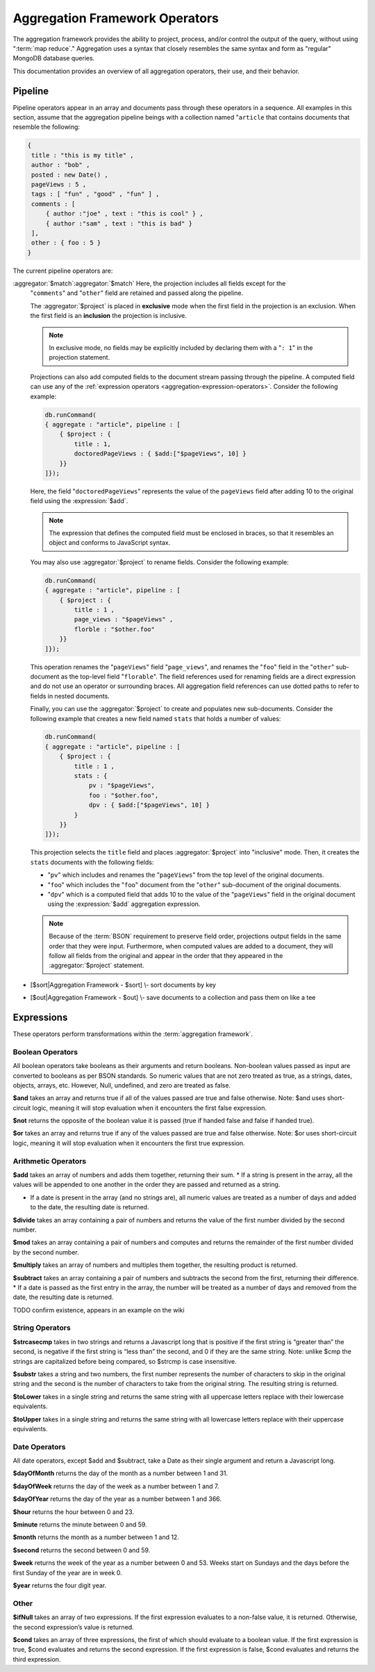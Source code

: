 ===============================
Aggregation Framework Operators
===============================

.. versionadded:: 2.1.0

.. default-domain:: mongodb

The aggregation framework provides the ability to project, process,
and/or control the output of the query, without using ":term:`map
reduce`." Aggregation uses a syntax that closely resembles the same
syntax and form as "regular" MongoDB database queries.

This documentation provides an overview of all aggregation operators,
their use, and their behavior.

.. seealso:: ":doc:`/core/aggregation`" and
   ":ref:`aggregation-framework`" for more information on the
   aggregation functionality.

.. _aggregation-pipeline-operator-reference:

Pipeline
--------

Pipeline operators appear in an array and documents pass through these
operators in a sequence. All examples in this section, assume that the
aggregation pipeline beings with a collection named "``article`` that
contains documents that resemble the following:

.. code-block:: javascript

   {
    title : "this is my title" ,
    author : "bob" ,
    posted : new Date() ,
    pageViews : 5 ,
    tags : [ "fun" , "good" , "fun" ] ,
    comments : [
        { author :"joe" , text : "this is cool" } ,
        { author :"sam" , text : "this is bad" }
    ],
    other : { foo : 5 }
   }

The current pipeline operators are:

.. aggregator:: $project

   Reshapes a document stream by renaming, adding, or removing
   fields. Also use :aggregator:`$project` to create computed values
   or sub-objects. Use :aggregator:`$project` to:

   - Include fields from the original document.
   - Exclude fields from the original document.
   - Insert computed fields.
   - Rename fields.
   - Create and populate fields that hold sub-documents.

   Use :aggregator:`$project` to quickly select the fields that you
   want to include or exclude from the response. Consider the
   following aggregation framework operation.

   .. code-block:: javascript

      db.runCommand(
      { aggregate : "article", pipeline : [
          { $project : {
              title : 1 ,
              author : 1 ,
          }}
       ]});

   This operation includes the ``title`` field and the ``author``
   field in the document that is returned from the aggregation
   :term:`pipeline`. Because the first field specification is an
   inclusion, :aggregator:`$project` is in "inclusive" mode, and will
   return only the fields explicitly included (and the ``_id`` field.)

   .. note::

      The ``_id`` field is always included by default in the inclusive
      mode. You may explicitly exclude ``_id`` as follows:

      .. code-block:: javascript

         db.runCommand(
         { aggregate : "article", pipeline : [
             { $project : {
                 _id : 0 ,
                 title : 1 ,
                 author : 1
             }}
         ]});

      Here, the projection excludes the ``_id`` field but includes the
      ``title`` and ``author`` fields.

   .. warning::

      In the inclusive mode, *no* fields other than the ``_id`` field
      may be excluded.

      A field inclusion in a projection will not create a field that
      does not exist in a document from the collection.

   In the exclusion mode, all fields *except* the ones that are
   specifically excluded are returned. Consider the following example:

   .. code-block:: javascript

      db.runCommand(
      { aggregate : "article", pipeline : [
          { $project : {
              comments : 0 ,
              other : 0
          }}
      ]});

:aggregator:`$match`:aggregator:`$match`   Here, the projection includes all fields except for the
   "``comments``" and "``other``" field are retained and passed along
   the pipeline.

   The :aggregator:`$project` is placed in **exclusive** mode when the
   first field in the projection is an exclusion. When the first field
   is an **inclusion** the projection is inclusive.

   .. note::

      In exclusive mode, no fields may be explicitly included by
      declaring them with a "``: 1``" in the projection statement.

   Projections can also add computed fields to the document stream
   passing through the pipeline. A computed field can use any of the
   :ref:`expression operators <aggregation-expression-operators>`.
   Consider the following example:

   .. code-block:: javascript

      db.runCommand(
      { aggregate : "article", pipeline : [
          { $project : {
              title : 1,
              doctoredPageViews : { $add:["$pageViews", 10] }
          }}
      ]});

   Here, the field "``doctoredPageViews``" represents the value of the
   ``pageViews`` field after adding 10 to the original field using the
   :expression:`$add`.

   .. note::

      The expression that defines the computed field must be enclosed
      in braces, so that it resembles an object and conforms to
      JavaScript syntax.

   You may also use :aggregator:`$project` to rename fields. Consider
   the following example:

   .. code-block:: javascript

      db.runCommand(
      { aggregate : "article", pipeline : [
          { $project : {
              title : 1 ,
              page_views : "$pageViews" ,
              florble : "$other.foo"
          }}
      ]});


   This operation renames the "``pageViews``" field "``page_views``",
   and renames the "``foo``" field in the "``other``" sub-document as
   the top-level field "``florable``". The field references used for
   renaming fields are a direct expression and do not use an operator
   or surrounding braces. All aggregation field references can use
   dotted paths to refer to fields in nested documents.

   Finally, you can use the :aggregator:`$project` to create and
   populates new sub-documents. Consider the following example that
   creates a new field named ``stats`` that holds a number of values:

   .. code-block:: javascript

      db.runCommand(
      { aggregate : "article", pipeline : [
          { $project : {
              title : 1 ,
              stats : {
                  pv : "$pageViews",
                  foo : "$other.foo",
                  dpv : { $add:["$pageViews", 10] }
              }
          }}
      ]});

   This projection selects the ``title`` field and places
   :aggregator:`$project` into "inclusive" mode. Then, it creates the
   ``stats`` documents with the following fields:

   - "``pv``" which includes and renames the "``pageViews``" from the
     top level of the original documents.
   - "``foo``" which includes the "``foo``" document from the
     "``other``" sub-document of the original documents.
   - "``dpv``" which is a computed field that adds 10 to the value of
     the "``pageViews``" field in the original document using the
     :expression:`$add` aggregation expression.

   .. note::

      Because of the :term:`BSON` requirement to preserve field order,
      projections output fields in the same order that they were
      input. Furthermore, when computed values are added to a
      document, they will follow all fields from the original and
      appear in the order that they appeared in the
      :aggregator:`$project` statement.

.. aggregator:: $match

   Provides a query-like interface to filter documents out of the
   aggregation :term:`pipeline`. Documents that do not match the
   statement are dropped, and documents that do match are passed along
   the pipeline unaltered.

   The syntax passed to the :aggregator:`$match` is always identical
   to the :term:`query` syntax. Consider the following prototype form:

   .. code-block:: javascript

      db.runCommand(
      { aggregate : "article", pipeline : [
          { $match : <match-predicate> }
      ]});

   The following example performs a simple field equality test:

   .. code-block:: javascript

      db.runCommand(
      { aggregate : "article", pipeline : [
          { $match : { author : "dave" } }
      ]});

   This operation only returns documents where the "``author``" field
   holds the value "``dave``". Consider the following example,
   which performs a range test:

   .. code-block:: javascript

      db.runCommand(
      { aggregate : "article", pipeline : [
          { $match : { score  : { $gt : 50, $lte : 90 } } }
      ]});

   Here, all documents return when the ``score`` field holds a value
   that is greater than 50, but less than or equal to 90.

   .. seealso:: :operator:`$gt` and :operator:`$lte`.

   .. note::

      Place the :aggregator:`$match` as early in the aggregation
      :term:`pipeline` as possible. Because :aggregator:`$match`
      limits the total number of documents in the aggregation
      pipeline, earlier :aggregator:`$match` operations minimize the
      amount of later processing. If you place a :aggregator:`$match`
      at the very beginning of a pipeline, the query can take
      advantage of :term:`indexes <index>` like any other :js:func:`find()` or
      :js:func:`findOne()`.

.. aggregator:: $limit

   Restricts the number of :term:`JSON documents <json document>` that
   pass through the :aggregator:`$limit` in the :term:`pipeline`.

   :aggregator:`$limit` takes a single numeric (positive whole number)
   value as a parameter. Once the specified number of documents pass
   through the pipeline operator, no more will. Consider the following
   example:

   .. code-block:: javascript

      db.runCommand(
      { aggregate : "article", pipeline : [
          { $limit : 5 }
      ]});

   This operation returns only the first 5 documents passed to it from
   by the pipeline. :aggregator:`$limit` has no effect on the content
   of the documents it passes.

.. aggregator:: $skip

   Skips over a number of :term:`JSON document <json document>` that
   pass through the :aggregator:`$limit` in the
   :term:`pipeline`. before passing all of the remaining input.

   :aggregator:`$skip` takes a single numeric (positive whole number)
   value as a parameter. Once the operation has skipped the specified
   number of documents, all remaining documents are passed along the
   :term:`pipeline` without alteration. Consider the following
   example:

   .. code-block:: javascript

      db.runCommand(
      { aggregate : "article", pipeline : [
          { $skip : 5 }
      ]});

   This operation skips the first 5 documents passed to it by the
   pipeline. :aggregator:`$skip` has no effect on the content of the
   documents it passes along the pipeline.

.. aggregator:: $unwind

   Peels off the elements of an array individually, and returns a
   stream of documents. :aggregator:`$unwind` returns one document for
   every member of the unwound array, within every source
   document. Take the following aggregation command:

   .. code-block:: javascript

      db.runCommand(
      { aggregate : "article", pipeline : [
          { $project : {
              author : 1 ,
              title : 1 ,
              tags : 1
          }},
          { $unwind : "$tags" }
      ]});

   .. note::

      The dollar sign (i.e. "``$``") must proceed the field
      specification handed to the :aggregator:`$unwind` operator.

   In the above aggregation :aggregator:`$project`, and selects
   (inclusively) the ``author``, ``title``, and ``tags`` fields, as
   well as the ``_id`` field implicitly. Then the pipeline passes the
   results of the projection to the :aggregator:`$unwind` operator,
   which will unwind the "``tags`` field. This operation may return
   a sequence of documents that resemble the following for a
   collection that contains one document holding a "``tags``" field
   with an array of 3 items.

   .. code-block:: javascript

      {
           "result" : [
                   {
                           "_id" : ObjectId("4e6e4ef557b77501a49233f6"),
                           "title" : "this is my title",
                           "author" : "bob",
                           "tags" : "fun"
                   },
                   {
                           "_id" : ObjectId("4e6e4ef557b77501a49233f6"),
                           "title" : "this is my title",
                           "author" : "bob",
                           "tags" : "good"
                   },
                   {
                           "_id" : ObjectId("4e6e4ef557b77501a49233f6"),
                           "title" : "this is my title",
                           "author" : "bob",
                           "tags" : "fun"
                   }
           ],
           "OK" : 1
      }

   A single document becomes 3 documents: each document is identical
   except for the value of the ``tags`` field. Each value of ``tags``
   is one of the values in the original "tags" array.

   .. note::

      The following behaviors are present in :aggregator:`$unwind`:

      - :aggregator:`$unwind` is most useful in combination
        with :aggregator:`$group`.

      - The effects of an unwind can be undone with the
        :aggregator:`$push` or :aggregator:`$group` pipeline
        operators.

      - If you specify a target field for :aggregator:`$unwind` that
        does not exist in an input document, the document passes
        through :aggregator:`$unwind` unchanged.

      - If you specify a target field for :aggregator:`$unwind` that
        is not an array, the :dbcommand:`aggregate` generates an error.

      - If you specify a target field for :aggregator:`$unwind` that
        holds an empty array ("``[]``"), then the document passes
        through unchanged.

.. aggregator:: $group

   Groups documents together for the purpose of calculating aggregate
   values based on a collection of documents. Practically, you may use
   this functionality to calculate the average number of page views
   for each page in a website on a daily basis.

   Use :aggregator:`$group` depends on the

   - [$group\|Aggregation Framework - $group] \\- group documents by
     key and calculate aggregate values for the group



   .. group:: $addToSet

   .. group:: $first

   .. group:: $last

   .. group:: $max

   .. group:: $min

   .. group:: $push

   .. group:: $sum

.. aggregator:: $sort

-  [$sort\|Aggregation Framework - $sort] \\- sort documents by key

.. aggregator:: $out

-  [$out\|Aggregation Framework - $out] \\- save documents to a
   collection and pass them on like a tee

.. _aggregation-expression-operators:

Expressions
-----------

These operators perform transformations within the :term:`aggregation
framework`.

Boolean Operators
~~~~~~~~~~~~~~~~~

All boolean operators take booleans as their arguments and return
booleans. Non-boolean values passed as input are converted to booleans
as per BSON standards. So numeric values that are not zero treated as
true, as a strings, dates, objects, arrays, etc. However, Null,
undefined, and zero are treated as false.

.. expression:: $and

**$and** takes an array and returns true if all of the values passed are
true and false otherwise. Note: $and uses short-circuit logic, meaning
it will stop evaluation when it encounters the first false expression.

.. expression:: $not

**$not** returns the opposite of the boolean value it is passed (true if
handed false and false if handed true).

.. expression:: $or

**$or** takes an array and returns true if any of the values passed are
true and false otherwise. Note: $or uses short-circuit logic, meaning it
will stop evaluation when it encounters the first true expression.

Arithmetic Operators
~~~~~~~~~~~~~~~~~~~~

.. expression:: $add

**$add** takes an array of numbers and adds them together, returning
their sum.
\* If a string is present in the array, all the values will be appended
to one another in the order they are passed and returned as a string.

-  If a date is present in the array (and no strings are), all numeric
   values are treated as a number of days and added to the date, the
   resulting date is returned.

.. expression:: $divide

**$divide** takes an array containing a pair of numbers and returns the
value of the first number divided by the second number.

.. expression:: $mod

**$mod** takes an array containing a pair of numbers and computes and
returns the remainder of the first number divided by the second number.

.. expression:: $multiply

**$multiply** takes an array of numbers and multiples them together, the
resulting product is returned.

.. expression:: $subtract

**$subtract** takes an array containing a pair of numbers and subtracts
the second from the first, returning their difference.
\* If a date is passed as the first entry in the array, the number will
be treated as a number of days and removed from the date, the resulting
date is returned.

.. expression:: $avg

TODO confirm existence, appears in an example on the wiki

String Operators
~~~~~~~~~~~~~~~~

.. expression:: $strcasecmp

**$strcasecmp** takes in two strings and returns a Javascript long that
is positive if the first string is “greater than” the second, is
negative if the first string is “less than” the second, and 0 if they
are the same string. Note: unlike $cmp the strings are capitalized
before being compared, so $strcmp is case insensitive.

.. expression:: $substr

**$substr** takes a string and two numbers, the first number represents
the number of characters to skip in the original string and the second
is the number of characters to take from the original string. The
resulting string is returned.

.. expression:: $toLower

**$toLower** takes in a single string and returns the same string with
all uppercase letters replace with their lowercase equivalents.

.. expression:: $toUpper

**$toUpper** takes in a single string and returns the same string with
all lowercase letters replace with their uppercase equivalents.

.. seealso::

   **$add** [see Arithmetic Add \|#Arithmetic Operators]


Date Operators
~~~~~~~~~~~~~~

All date operators, except $add and $subtract, take a Date as their
single argument and return a Javascript long.

.. expression:: $dayOfMonth

**$dayOfMonth** returns the day of the month as a number between 1 and
31.

.. expression:: $dayOfWeek

**$dayOfWeek** returns the day of the week as a number between 1 and 7.

.. expression:: $dayOfYear

**$dayOfYear** returns the day of the year as a number between 1 and
366.

.. expression:: $hour

**$hour** returns the hour between 0 and 23.

.. expression:: $minute

**$minute** returns the minute between 0 and 59.

.. expression:: $month

**$month** returns the month as a number between 1 and 12.

.. expression:: $second

**$second** returns the second between 0 and 59.

.. expression:: $week

**$week** returns the week of the year as a number between 0 and 53.
Weeks start on Sundays and the days before the first Sunday of the year
are in week 0.

.. expression:: $year

**$year** returns the four digit year.

.. seealso::

   **$add** [see Arithmetic Add \|#Arithmetic Operators]

   **$subtract** [see Arithmetic Subtract \|#Arithmetic Operators]

Other
~~~~~

.. expression:: $ifNull

**$ifNull** takes an array of two expressions. If the first expression
evaluates to a non-false value, it is returned. Otherwise, the second
expression’s value is returned.

.. expression:: $cond

**$cond** takes an array of three expressions, the first of which should
evaluate to a boolean value. If the first expression is true, $cond
evaluates and returns the second expression. If the first expression is
false, $cond evaluates and returns the third expression.

